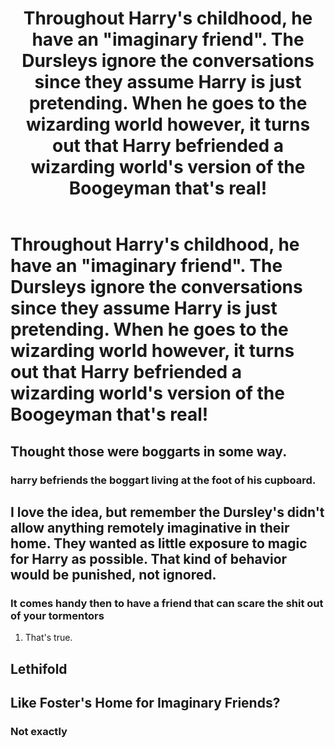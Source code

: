 #+TITLE: Throughout Harry's childhood, he have an "imaginary friend". The Dursleys ignore the conversations since they assume Harry is just pretending. When he goes to the wizarding world however, it turns out that Harry befriended a wizarding world's version of the Boogeyman that's real!

* Throughout Harry's childhood, he have an "imaginary friend". The Dursleys ignore the conversations since they assume Harry is just pretending. When he goes to the wizarding world however, it turns out that Harry befriended a wizarding world's version of the Boogeyman that's real!
:PROPERTIES:
:Author: JustAnotherYaoiFan
:Score: 31
:DateUnix: 1598374769.0
:DateShort: 2020-Aug-25
:FlairText: Prompt
:END:

** Thought those were boggarts in some way.
:PROPERTIES:
:Author: Jon_Riptide
:Score: 6
:DateUnix: 1598377278.0
:DateShort: 2020-Aug-25
:END:

*** harry befriends the boggart living at the foot of his cupboard.
:PROPERTIES:
:Author: andrewwaiting
:Score: 2
:DateUnix: 1598434286.0
:DateShort: 2020-Aug-26
:END:


** I love the idea, but remember the Dursley's didn't allow anything remotely imaginative in their home. They wanted as little exposure to magic for Harry as possible. That kind of behavior would be punished, not ignored.
:PROPERTIES:
:Author: OrienRex
:Score: 6
:DateUnix: 1598405004.0
:DateShort: 2020-Aug-26
:END:

*** It comes handy then to have a friend that can scare the shit out of your tormentors
:PROPERTIES:
:Author: Ich_bin_du88
:Score: 2
:DateUnix: 1599740209.0
:DateShort: 2020-Sep-10
:END:

**** That's true.
:PROPERTIES:
:Author: OrienRex
:Score: 2
:DateUnix: 1599751248.0
:DateShort: 2020-Sep-10
:END:


** Lethifold
:PROPERTIES:
:Author: thenewfrontiersman88
:Score: 2
:DateUnix: 1598406956.0
:DateShort: 2020-Aug-26
:END:


** Like Foster's Home for Imaginary Friends?
:PROPERTIES:
:Author: YOB1997
:Score: 0
:DateUnix: 1598397689.0
:DateShort: 2020-Aug-26
:END:

*** Not exactly
:PROPERTIES:
:Author: JustAnotherYaoiFan
:Score: 1
:DateUnix: 1598398712.0
:DateShort: 2020-Aug-26
:END:

